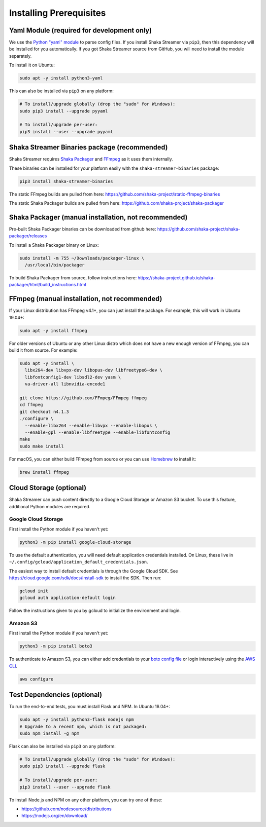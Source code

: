 ..
  Copyright 2019 Google LLC

  Licensed under the Apache License, Version 2.0 (the "License");
  you may not use this file except in compliance with the License.
  You may obtain a copy of the License at

      https://www.apache.org/licenses/LICENSE-2.0

  Unless required by applicable law or agreed to in writing, software
  distributed under the License is distributed on an "AS IS" BASIS,
  WITHOUT WARRANTIES OR CONDITIONS OF ANY KIND, either express or implied.
  See the License for the specific language governing permissions and
  limitations under the License.

Installing Prerequisites
========================

Yaml Module (required for development only)
-------------------------------------------

We use the `Python "yaml" module`_ to parse config files.  If you install Shaka
Streamer via ``pip3``, then this dependency will be installed for you
automatically.  If you got Shaka Streamer source from GitHub, you will need to
install the module separately.

To install it on Ubuntu:

.. code:: sh

  sudo apt -y install python3-yaml

This can also be installed via ``pip3`` on any platform:

.. code:: sh

  # To install/upgrade globally (drop the "sudo" for Windows):
  sudo pip3 install --upgrade pyyaml

  # To install/upgrade per-user:
  pip3 install --user --upgrade pyyaml


Shaka Streamer Binaries package (recommended)
---------------------------------------------

Shaka Streamer requires `Shaka Packager`_ and `FFmpeg`_ as it uses them
internally.

These binaries can be installed for your platform easily with the
``shaka-streamer-binaries`` package:

.. code:: sh

  pip3 install shaka-streamer-binaries

The static FFmpeg builds are pulled from here:
https://github.com/shaka-project/static-ffmpeg-binaries

The static Shaka Packager builds are pulled from here:
https://github.com/shaka-project/shaka-packager


Shaka Packager (manual installation, not recommended)
-----------------------------------------------------

Pre-built Shaka Packager binaries can be downloaded from github here:
https://github.com/shaka-project/shaka-packager/releases

To install a Shaka Packager binary on Linux:

.. code:: sh

   sudo install -m 755 ~/Downloads/packager-linux \
     /usr/local/bin/packager

To build Shaka Packager from source, follow instructions here:
https://shaka-project.github.io/shaka-packager/html/build_instructions.html


FFmpeg (manual installation, not recommended)
---------------------------------------------

If your Linux distribution has FFmpeg v4.1+, you can just install the package.
For example, this will work in Ubuntu 19.04+:

.. code:: sh

   sudo apt -y install ffmpeg

For older versions of Ubuntu or any other Linux distro which does not have a
new enough version of FFmpeg, you can build it from source. For example:

.. code:: sh

   sudo apt -y install \
     libx264-dev libvpx-dev libopus-dev libfreetype6-dev \
     libfontconfig1-dev libsdl2-dev yasm \
     va-driver-all libnvidia-encode1

   git clone https://github.com/FFmpeg/FFmpeg ffmpeg
   cd ffmpeg
   git checkout n4.1.3
   ./configure \
     --enable-libx264 --enable-libvpx --enable-libopus \
     --enable-gpl --enable-libfreetype --enable-libfontconfig
   make
   sudo make install

For macOS, you can either build FFmpeg from source or you can use `Homebrew`_
to install it:

.. code:: sh

   brew install ffmpeg


Cloud Storage (optional)
------------------------

Shaka Streamer can push content directly to a Google Cloud Storage or Amazon S3
bucket. To use this feature, additional Python modules are required.


Google Cloud Storage
~~~~~~~~~~~~~~~~~~~~

First install the Python module if you haven't yet:

.. code:: sh

   python3 -m pip install google-cloud-storage

To use the default authentication, you will need default application
credentials installed.  On Linux, these live in
``~/.config/gcloud/application_default_credentials.json``.

The easiest way to install default credentials is through the Google Cloud SDK.
See https://cloud.google.com/sdk/docs/install-sdk to install the SDK.  Then run:

.. code:: sh

   gcloud init
   gcloud auth application-default login

Follow the instructions given to you by gcloud to initialize the environment
and login.


Amazon S3
~~~~~~~~~

First install the Python module if you haven't yet:

.. code:: sh

   python3 -m pip install boto3

To authenticate to Amazon S3, you can either add credentials to your `boto
config file`_ or login interactively using the `AWS CLI`_.

.. code:: sh

   aws configure


Test Dependencies (optional)
----------------------------

To run the end-to-end tests, you must install Flask and NPM. In Ubuntu 19.04+:

.. code:: sh

  sudo apt -y install python3-flask nodejs npm
  # Upgrade to a recent npm, which is not packaged:
  sudo npm install -g npm

Flask can also be installed via ``pip3`` on any platform:

.. code:: sh

  # To install/upgrade globally (drop the "sudo" for Windows):
  sudo pip3 install --upgrade flask

  # To install/upgrade per-user:
  pip3 install --user --upgrade flask


To install Node.js and NPM on any other platform, you can try one of these:

* https://github.com/nodesource/distributions
* https://nodejs.org/en/download/

.. _Python "yaml" module: https://pyyaml.org/
.. _Shaka Packager: https://github.com/shaka-project/shaka-packager
.. _FFmpeg: https://ffmpeg.org/
.. _Homebrew: https://brew.sh/
.. _boto config file: http://boto.cloudhackers.com/en/latest/boto_config_tut.html
.. _AWS CLI: https://boto3.amazonaws.com/v1/documentation/api/latest/guide/configuration.html
